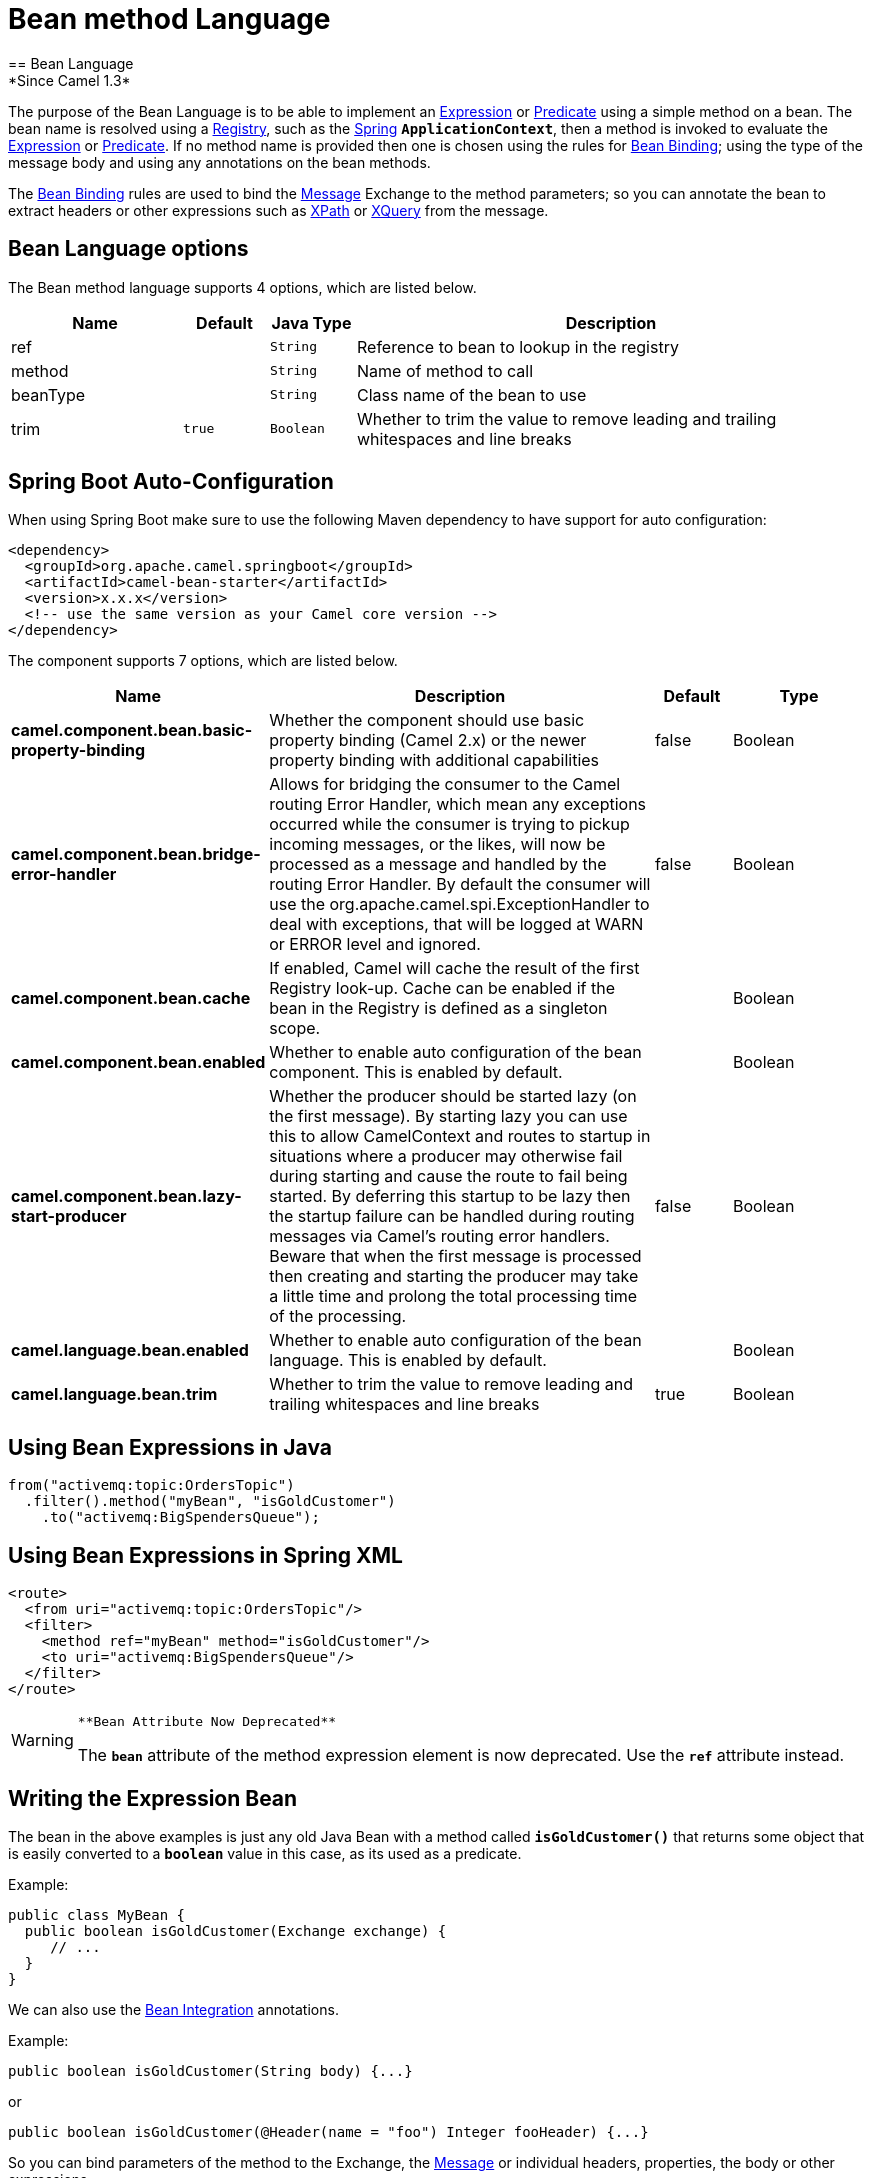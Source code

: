 [[bean-language]]
= Bean method Language
:page-source: components/camel-bean/src/main/docs/bean-language.adoc
== Bean Language
*Since Camel 1.3*

The purpose of the Bean Language is to be able to implement an
xref:latest@manual::expression.adoc[Expression] or xref:latest@manual::predicate.adoc[Predicate] using
a simple method on a bean. The bean name is resolved using a xref:latest@manual::registry.adoc[Registry], such as the
xref:latest@manual::spring.adoc[Spring] *`ApplicationContext`*, then a method is
invoked to evaluate the xref:latest@manual::expression.adoc[Expression] or
xref:latest@manual::predicate.adoc[Predicate]. If no method name is provided then one
is chosen using the rules for xref:latest@manual::bean-binding.adoc[Bean Binding];
using the type of the message body and using any annotations on the bean
methods.

The xref:latest@manual::bean-binding.adoc[Bean Binding] rules are used to bind the
xref:latest@manual::message.adoc[Message] Exchange to the method parameters; so you can
annotate the bean to extract headers or other expressions such as
xref:xpath-language.adoc[XPath] or xref:xquery-language.adoc[XQuery] from the message.

== Bean Language options

// language options: START
The Bean method language supports 4 options, which are listed below.



[width="100%",cols="2,1m,1m,6",options="header"]
|===
| Name | Default | Java Type | Description
| ref |  | String | Reference to bean to lookup in the registry
| method |  | String | Name of method to call
| beanType |  | String | Class name of the bean to use
| trim | true | Boolean | Whether to trim the value to remove leading and trailing whitespaces and line breaks
|===
// language options: END

// spring-boot-auto-configure options: START
== Spring Boot Auto-Configuration

When using Spring Boot make sure to use the following Maven dependency to have support for auto configuration:

[source,xml]
----
<dependency>
  <groupId>org.apache.camel.springboot</groupId>
  <artifactId>camel-bean-starter</artifactId>
  <version>x.x.x</version>
  <!-- use the same version as your Camel core version -->
</dependency>
----


The component supports 7 options, which are listed below.



[width="100%",cols="2,5,^1,2",options="header"]
|===
| Name | Description | Default | Type
| *camel.component.bean.basic-property-binding* | Whether the component should use basic property binding (Camel 2.x) or the newer property binding with additional capabilities | false | Boolean
| *camel.component.bean.bridge-error-handler* | Allows for bridging the consumer to the Camel routing Error Handler, which mean any exceptions occurred while the consumer is trying to pickup incoming messages, or the likes, will now be processed as a message and handled by the routing Error Handler. By default the consumer will use the org.apache.camel.spi.ExceptionHandler to deal with exceptions, that will be logged at WARN or ERROR level and ignored. | false | Boolean
| *camel.component.bean.cache* | If enabled, Camel will cache the result of the first Registry look-up. Cache can be enabled if the bean in the Registry is defined as a singleton scope. |  | Boolean
| *camel.component.bean.enabled* | Whether to enable auto configuration of the bean component. This is enabled by default. |  | Boolean
| *camel.component.bean.lazy-start-producer* | Whether the producer should be started lazy (on the first message). By starting lazy you can use this to allow CamelContext and routes to startup in situations where a producer may otherwise fail during starting and cause the route to fail being started. By deferring this startup to be lazy then the startup failure can be handled during routing messages via Camel's routing error handlers. Beware that when the first message is processed then creating and starting the producer may take a little time and prolong the total processing time of the processing. | false | Boolean
| *camel.language.bean.enabled* | Whether to enable auto configuration of the bean language. This is enabled by default. |  | Boolean
| *camel.language.bean.trim* | Whether to trim the value to remove leading and trailing whitespaces and line breaks | true | Boolean
|===
// spring-boot-auto-configure options: END

[[BeanLanguage-UsingBeanExpressionsinJava]]
== Using Bean Expressions in Java

[source,syntaxhighlighter-pre]
----
from("activemq:topic:OrdersTopic")
  .filter().method("myBean", "isGoldCustomer")
    .to("activemq:BigSpendersQueue");
----

[[BeanLanguage-UsingBeanExpressionsinSpringXML]]
== Using Bean Expressions in Spring XML

[source,syntaxhighlighter-pre]
----
<route>
  <from uri="activemq:topic:OrdersTopic"/>
  <filter>
    <method ref="myBean" method="isGoldCustomer"/>
    <to uri="activemq:BigSpendersQueue"/>
  </filter>
</route>
----

[WARNING]
====
 **Bean Attribute Now Deprecated**

The *`bean`* attribute of the method expression element is now
deprecated. Use the *`ref`* attribute instead.

====

[[BeanLanguage-WritingtheExpressionBean]]
== Writing the Expression Bean

The bean in the above examples is just any old Java Bean with a method
called *`isGoldCustomer()`* that returns some object that is easily
converted to a *`boolean`* value in this case, as its used as a
predicate.

Example:

[source,syntaxhighlighter-pre]
----
public class MyBean {
  public boolean isGoldCustomer(Exchange exchange) {
     // ...
  }
}
----

We can also use the xref:latest@manual::bean-integration.adoc[Bean Integration]
annotations.

Example:

[source,syntaxhighlighter-pre]
----
public boolean isGoldCustomer(String body) {...}
----

or

[source,syntaxhighlighter-pre]
----
public boolean isGoldCustomer(@Header(name = "foo") Integer fooHeader) {...}
----

So you can bind parameters of the method to the Exchange, the
xref:latest@manual::message.adoc[Message] or individual headers, properties, the body
or other expressions.

[[BeanLanguage-Non-RegistryBeans]]
== Non-Registry Beans

The xref:bean-language.adoc[Bean Language] also supports invoking beans
that isn't registered in the xref:latest@manual::registry.adoc[Registry]. This is
usable for quickly to invoke a bean from Java DSL where you don't need
to register the bean in the xref:latest@manual::registry.adoc[Registry] such as the
xref:spring.adoc[Spring] *`ApplicationContext`*. Camel can instantiate
the bean and invoke the method if given a class or invoke an already
existing instance.

Example:

[source,syntaxhighlighter-pre]
----
from("activemq:topic:OrdersTopic")
  .filter().expression(BeanLanguage(MyBean.class, "isGoldCustomer"))
  .to("activemq:BigSpendersQueue");
----

The 2nd parameter *`isGoldCustomer`* is an optional parameter to
explicit set the method name to invoke. If not provided Camel will try
to invoke the most suitable method. If case of ambiguity Camel will
thrown an Exception. In these situations the 2nd parameter can solve
this problem. Also the code is more readable if the method name is
provided. The 1st parameter can also be an existing instance of a Bean
such as:

[source,syntaxhighlighter-pre]
----
private MyBean my;

from("activemq:topic:OrdersTopic")
  .filter().expression(BeanLanguage.bean(my, "isGoldCustomer"))
  .to("activemq:BigSpendersQueue");
----

In *Camel 2.2*: you can avoid the *`BeanLanguage`* and have it just as:

[source,syntaxhighlighter-pre]
----
private MyBean my;

from("activemq:topic:OrdersTopic")
  .filter().expression(bean(my, "isGoldCustomer"))
  .to("activemq:BigSpendersQueue");
----

Which also can be done in a bit shorter and nice way:

[source,syntaxhighlighter-pre]
----
private MyBean my;

from("activemq:topic:OrdersTopic")
  .filter().method(my, "isGoldCustomer")
  .to("activemq:BigSpendersQueue");
----

[[BeanLanguage-OtherExamples]]
== Other Examples

We have some test cases you can look at if it'll help

* https://github.com/apache/camel/blob/master/core/camel-core/src/test/java/org/apache/camel/processor/MethodFilterTest.java[MethodFilterTest]
is a JUnit test case showing the Java xref:latest@manual::dsl.adoc[DSL] use of the bean
expression being used in a filter
* https://github.com/apache/camel/blob/master/components/camel-spring/src/test/resources/org/apache/camel/spring/processor/aggregator.xml[aggregator.xml]
is a Spring XML test case for the xref:latest@manual:eips:aggregate-eip.adoc[Aggregator] which
uses a bean method call to test for the completion of the aggregation.
